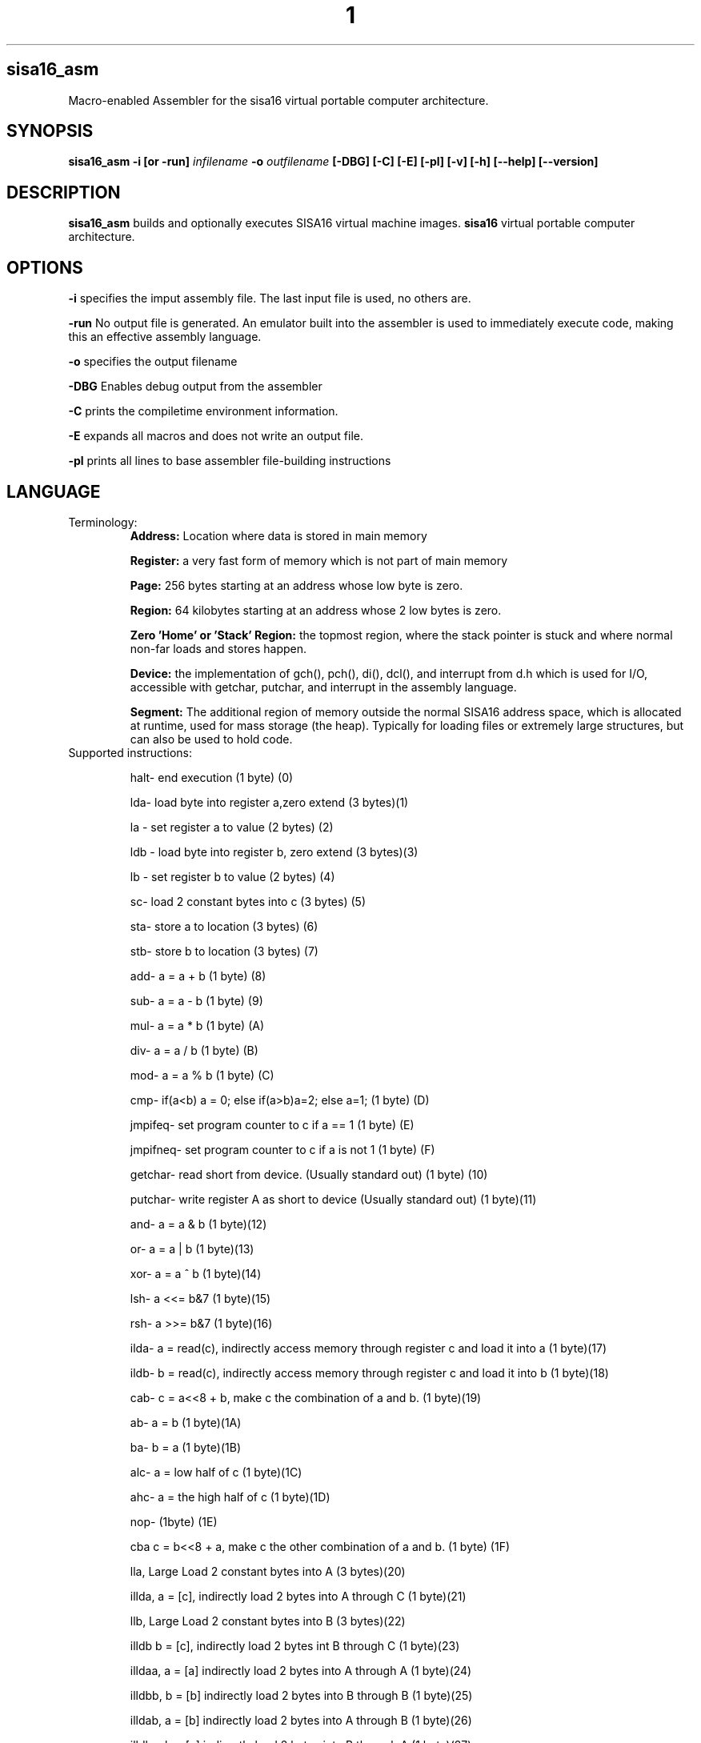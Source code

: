 .TH 1
.SH sisa16_asm
Macro-enabled Assembler for the sisa16 virtual portable computer architecture.
.SH SYNOPSIS
.B sisa16_asm
.B -i [or -run]
.IR infilename
.B -o 
.IR outfilename
.B [-DBG]
.B [-C]
.B [-E]
.B [-pl]
.B [-v]
.B [-h]
.B [--help]
.B [--version]
.SH DESCRIPTION
.B sisa16_asm
builds and optionally executes SISA16 virtual machine images.
.B sisa16
virtual portable computer architecture.
.SH OPTIONS
.BR -i
specifies the imput assembly file. The last input file is used, no others are.

.BR -run
No output file is generated. An emulator built into the assembler is used to immediately execute code, making this an effective assembly language.

.BR -o
specifies the output filename

.BR -DBG
Enables debug output from the assembler

.BR -C
prints the compiletime environment information.

.BR -E
expands all macros and does not write an output file.

.BR -pl
prints all lines to base assembler file-building instructions

.SH LANGUAGE
.TP
Terminology:
.B Address: 
Location where data is stored in main memory

.B Register: 
a very fast form of memory which is not part of main memory

.B Page: 
256 bytes starting at an address whose low byte is zero.

.B Region: 
64 kilobytes starting at an address whose 2 low bytes is zero.

.B Zero 'Home' or 'Stack' Region: 
the topmost region, where the stack pointer is stuck and where normal non-far loads and stores happen.

.B Device: 
the implementation of gch(), pch(), di(), dcl(), and interrupt from d.h which is used for I/O,
accessible with getchar, putchar, and interrupt
in the assembly language.

.B Segment:
The additional region of memory outside the normal SISA16 address space, which is 
allocated at runtime, used for mass storage (the heap). Typically for loading files or extremely large structures,
but can also be used to hold code.

.TP
Supported instructions:

halt- end execution (1 byte) (0)

lda- load byte into register a,zero extend (3 bytes)(1)

la - set register a to value (2 bytes) (2)

ldb - load byte into register b, zero extend (3 bytes)(3)

lb - set register b to value (2 bytes) (4)

sc- load 2 constant bytes into c (3 bytes) (5)

sta- store a to location (3 bytes) (6)

stb- store b to location (3 bytes) (7)

add- a = a + b (1 byte) (8)

sub- a = a - b (1 byte) (9)

mul- a = a * b (1 byte) (A)

div- a = a / b (1 byte) (B)

mod- a = a % b (1 byte) (C)

cmp- if(a<b) a = 0; else if(a>b)a=2; else a=1; (1 byte) (D)

jmpifeq- set program counter to c if a == 1 (1 byte) (E)

jmpifneq- set program counter to c if a is not 1 (1  byte) (F)

getchar- read short from device. (Usually standard out) (1 byte) (10)

putchar- write register A as short to device (Usually standard out) (1 byte)(11)

and- a = a & b (1 byte)(12)

or- a = a | b (1 byte)(13)

xor- a = a ^ b (1 byte)(14)

lsh- a <<= b&7 (1 byte)(15)

rsh- a >>= b&7 (1 byte)(16)

ilda- a = read(c), indirectly access memory through register c and load it into a (1 byte)(17)

ildb- b = read(c), indirectly access memory through register c and load it into b (1 byte)(18)

cab- c = a<<8 + b, make c the combination of a and b. (1 byte)(19)

ab- a = b (1 byte)(1A)

ba- b = a (1 byte)(1B)

alc- a = low half of c (1 byte)(1C)

ahc- a = the high half of c (1 byte)(1D)

nop- (1byte) (1E)

cba c = b<<8 + a, make c the other combination of a and b. (1 byte) (1F)

lla, Large Load 2 constant bytes into A (3 bytes)(20)

illda, a = [c], indirectly load 2 bytes into A through C (1 byte)(21)

llb, Large Load 2 constant bytes into B (3 bytes)(22)

illdb b = [c], indirectly load 2 bytes int B through C (1 byte)(23)

illdaa, a = [a] indirectly load 2 bytes into A through A (1 byte)(24)

illdbb, b = [b] indirectly load 2 bytes into B through B (1 byte)(25)

illdab, a = [b] indirectly load 2 bytes into A through B (1 byte)(26)

illdba, b = [a] indirectly load 2 bytes into B through A (1 byte)(27)

ca c=a (1 byte)(28)

cb c=b (1 byte)(29)

ac a=c (1 byte)(2A)

bc b=c (1 byte)(2B)

ista, [c] = a, (as byte) store a at the location pointed to by C (1 byte)(2C)

istb, [c] = b, (as byte) store b at the location pointed to by C (1 byte)(2D)

istla, [c] = a, (as short) indirectly store large a at the location pointed to by C(1 byte)(2E)

istlb, [c] = b, (as short) indirectly store large b at the location pointed to by C(1 byte)(2F)

jmp, unconditionally jump to the location pointed to by c. (1 byte) (30)

stla, store large A at constant address (3 bytes) (31)

stlb, store large B at constant address (3 bytes) (32)

stc, store C at constant address (3 bytes) (33)

push, stp+=val, add to the stack pointer by a number of bytes (3 bytes) (34)

pop, stp-=val, subtract from the stack pointer by a number of bytes (3 bytes) (35)

pusha, stp+=a, add a to the stack pointer (1 byte) (36)

popa, stp-=a, sub a from the stack pointer (1 byte) (37)

astp, a = stp (1 byte) (38)

bstp, b = stp (1 byte) (39)

compl, a = ~a (1 byte) (3A)

cpc, c = the program counter. (1 byte) (3B)

call: (1 bytes)(3C)
write the program counter to the stack pointer. Push the stack pointer by 2. Jump to c.

ret: (1 byte)(3D)
subtract 2 from the stack pointer. load the program counter from the stack pointer.

farillda: load short using far memory indexing at [(u8)c<<16 + (u16)b] (1 byte) (3E)

faristla: store short into far memory indexing at [(u8)c<<16 + (u16)b] (1 byte) (3F)

farilldb: load short using far memory indexing at [(u8)c<<16 + (u16)a] (1 byte) (40)

faristlb: store short into far memory indexing at [(u8)c<<16 + (u16)a] (1 byte) (41)

NOTE: Page size is 256 bytes.

farpagel: copy 256 bytes from any page indexed by c to page indexed by a (1 byte) (42)

farpagest: copy 256 bytes to any page indexed by c from page indexed by a (1 byte) (43)


lfarpc: pp = a; pc=0; move the program counter offset to a different 64k region of memory. Set PC to 0. (1 byte) (44)

farcall: write the program counter to the stack pointer. 
Push the stack pointer by 2.
Write the program counter offset to the stack pointer. Set the program counter offset to a. Jump to c. (1 byte) (45)

farret: Subtract 1 from the stack pointer, assign the program counter offset from the stack pointer.
subtract 2 from the stack pointer. load the program counter from the stack pointer. (jump)
(1 byte) (46)

farilda: load byte using far memory indexing at [(u8)c<<16 + (u16)b] (1 byte) (47)

farista: store byte into far memory indexing at [(u8)c<<16 + (u16)b] (1 byte) (48)

farildb: load byte using far memory indexing at [(u8)c<<16 + (u16)a] (1 byte) (49)

faristb: store byte into far memory indexing at [(u8)c<<16 + (u16)a] (1 byte) (4A)

.B FIXED POINT OPERATIONS: 
16 multiply instructions. add and subtract carry over.
ranging from 4B to 5A. All 1 byte.

imul15.1: fixed-point multiply of a and b, 15.1

imul14.2: fixed-point multiply of a and b

imul13.3: fixed-point multiply of a and b

imul12.4: fixed-point multiply of a and b

imul11.5: fixed-point multiply of a and b

imul10.6: fixed-point multiply of a and b

imul9.7: fixed-point multiply of a and b

imul8.8: fixed-point multiply of a and b

imul7.9: fixed-point multiply of a and b

imul6.10: fixed-point multiply of a and b

imul5.11: fixed-point multiply of a and b

imul4.12: fixed-point multiply of a and b

imul3.13: fixed-point multiply of a and b

imul2.14: fixed-point multiply of a and b

imul1.15: fixed-point multiply of a and b

imul.16: fixed-point multiply of a and b

alpush: push short register a onto the stack. (1 byte) (5B)

blpush: push short register b onto the stack. (1 byte) (5C)

cpush: push short register c onto the stack. (1 byte) (5D)

apush: push byte register a onto the stack. (1 byte) (5E)

bpush: push byte register b onto the stack. (1 byte) (5F)

alpop: pop short register a from the stack. (1 byte) (60)

blpop: pop short register b from the stack. (1 byte) (61)

cpop: pop short register c from the stack. (1 byte) (62)

apop: pop byte register a from the stack. (1 byte) (63)

bpop: pop byte register b from the stack. (1 byte) (64)

interrupt: pass the registers to the user defined "interrupt" function (1 byte) (65)

clock: set register a to the execution time in thousandths of a second. (1 byte) (66)
Register B will be the time in seconds. 
C will be the raw number of clock cycles.

.B SISA16 32 BIT EXTENSION

arx0: load RX0 into A. (1 byte) (67)

brx0: load RX0 into B. (1 byte) (68)

crx0: load RX0 into C. (1 byte) (69)

rx0a: load A into RX0. (1 byte) (6A)

rx0b: load B into RX0. (1 byte) (6B)

rx0c: load C into RX0. (1 byte) (6C)

arx1: load RX1 into A. (1 byte) (6D)

brx1: load RX1 into B. (1 byte) (6E)

crx1: load RX1 into C. (1 byte) (6F)

rx1a: load A into RX1. (1 byte) (70)

rx1b: load B into RX1. (1 byte) (71)

rx1c: load C into RX1. (1 byte) (72)

arx2: load RX2 into A. (1 byte) (73)

brx2: load RX2 into B. (1 byte) (74)

crx2: load RX2 into C. (1 byte) (75)

rx2a: load A into RX2. (1 byte) (76)

rx2b: load B into RX2. (1 byte) (77)

rx2c: load C into RX2. (1 byte) (78)

arx3: load RX3 into A. (1 byte) (79)

brx3: load RX3 into B. (1 byte) (7A)

crx3: load RX3 into C. (1 byte) (7B)

rx3a: load A into RX3. (1 byte) (7C)

rx3b: load B into RX3. (1 byte) (7D)

rx3c: load C into RX3. (1 byte) (7E)

rx0_1: RX0 = RX1; (1 byte) (7F)

rx0_2: RX0 = RX2; (1 byte) (80)

rx0_3: RX0 = RX3; (1 byte) (81)

rx1_0: RX1 = RX0; (1 byte) (82)

rx1_2: RX1 = RX2; (1 byte) (83)

rx1_3: RX1 = RX3; (1 byte) (84)

rx2_0: RX2 = RX0; (1 byte) (85)

rx2_1: RX2 = RX1; (1 byte) (86)

rx2_3: RX2 = RX3; (1 byte) (87)

rx3_0: RX3 = RX0; (1 byte) (88)

rx3_1: RX3 = RX1; (1 byte) (89)

rx3_2: RX3 = RX2; (1 byte) (8A)

lrx0: load 4 constant bytes (highest, high, low, lowest) into RX0. (5 bytes) (8B)

lrx1: load 4 constant bytes (highest, high, low, lowest) into RX1. (5 bytes) (8C)

lrx2: load 4 constant bytes (highest, high, low, lowest) into RX2. (5 bytes) (8D)

lrx3: load 4 constant bytes (highest, high, low, lowest) into RX3. (5 bytes) (8E)

farildrx0: load RX0 from memory location M[(c&255)<<16 + a] (1 byte) (8F)

farildrx1: load RX1 from memory location M[(c&255)<<16 + a] (1 byte) (90)

farildrx2: load RX2 from memory location M[(c&255)<<16 + a] (1 byte) (91)

farildrx3: load RX3 from memory location M[(c&255)<<16 + a] (1 byte) (92)

faristrx0: store RX0 at memory location M[(c&255)<<16 + a] (1 byte) (93)

faristrx1: store RX1 at memory location M[(c&255)<<16 + a] (1 byte) (94)

faristrx2: store RX2 at memory location M[(c&255)<<16 + a] (1 byte) (95)

faristrx3: store RX3 at memory location M[(c&255)<<16 + a] (1 byte) (96)

rxadd: RX0 += RX1;(1 byte) (97)

rxsub: RX0 -= RX1;(1 byte) (98)

rxmul: RX0 *= RX1;(1 byte) (99)

rxdiv: RX0 /= RX1;(1 byte) (9A)

rxmod: RX0 %= RX1;(1 byte) (9B)

rxrsh: RX0 >>= RX1;(1 byte) (9C)

rxlsh: RX0 <<= RX1;(1 byte) (9D)

rx0push: push 32 bit RX0 register onto the stack. (1 byte) (9E)

rx1push: push 32 bit RX1 register onto the stack. (1 byte) (9F)

rx2push: push 32 bit RX2 register onto the stack. (1 byte) (A0)

rx3push: push 32 bit RX3 register onto the stack. (1 byte) (A1)

rx0pop: pop 32 bit RX0 register from the stack. (1 byte) (A2)

rx1pop: pop 32 bit RX1 register from the stack. (1 byte) (A3)

rx2pop: pop 32 bit RX2 register from the stack. (1 byte) (A4)

rx3pop: pop 32 bit RX3 register from the stack. (1 byte) (A5)

rxand: RX0 &= RX1(1 byte) (A6)

rxor: RX0 |= RX1(1 byte) (A7)

rxxor: RX0 ^= RX1(1 byte) (bitwise XOR) (A8)

rxcompl: RX0 = ~RX0; bitwise inversion, 1's complement.(1 byte) (A9)

rxcmp:	if(RX0<RX1)a=0;else if(RX0>RX1)a=2;else a=1;  (1 byte) (AA)

seg_ld: load segment RX1 into page RX0 of Main Memory. (1 byte) (AB)

seg_st: store segment RX0 from main memory into page RX1 in the segment. (1 byte) (AC)

seg_realloc: resize the segment to size specified by RX0. if RX0 is 0, then an error flag is returned. (1 byte) (AD)

fltadd: floating point addition, RX0 += RX1, disabled with -DNO_FP (1 byte) (AE)

fltsub: (1 byte) (AF)

fltmul: (1 byte) (B0)

fltdiv: divide by zero is erroneous. (1 byte) (B1)

fltcmp: if(RX0<RX1)a=0;else if(RX0>RX1)a=2;else a=1;, but RX0 and RX1 are treated as floating point (1 byte) (B2)

seg_pages: get the number of pages in the segment in RX0. (1 byte) (B3)

ilrx0_1: indirectly load rx0 by using rx1. (1 byte) (B4)

ilrx0_0: indirectly load rx0 by using rx0. (1 byte) (B5)

farjmprx0: jump to location pointed to by rx0. (1 byte) (B6)

istrx0_1: store rx0 at the location pointed to by rx1. (1 byte) (B7)

istrx1_0: store rx1 at the location pointed to by rx0. (1 byte) (B8)

The rest: nop duplicates, free for expansion (1 byte)

.TP
.B Comments
comment lines are lines that begin with // or #.

.TP
.B Macros

Macros are defined with VAR# lines.

VAR#myMacro#myMacroExpansion

everything after the second # is part of the macro.

Several built-in macros are evaluated inside of macro definitions, such as @ and $.

.TP
.B asm_call

you can call a macro that uses _arg1_, _arg2_, etc.

asm_call#myMacro#5#myVariable##;

these can be inline.

.TP
.B asm_pleq, asm_muleq

if you have defined a macro as being a number, you can add and multiply with it.

these can also be inline

.TP
.B Evaluation Sequence Points (|)

you can use the unix pipe character | to stop the evaluation of macros to a certain point. 
Not only this, but full file writing is done as well, meaning that evaluations of @ between sequence points
results in different values.

.TP
.B Headers

ASM_header can be used to include asm files into a program, from the current working directory or SISA_BIN or
your home folder / sisa16/, or /usr/include/sisa16/

.TP
.B Data

ASM_data_include can be used to include raw binary data into the output.


.TP
.B String Literal Lines

string literal lines start with an exclamation mark. Every character after the exclamation mark is part of the string.
the raw characters are written to the output file (ASCII)

.TP
.B Newline Escapes

Most lines can be escaped such that two lines are merged by using \ before the new line.

.TP
.B section

you can move the output counter anywhere in the file using section

//move to to the first non-home region

section 0x10000

.TP
.B fill

fill a region with a constant byte value

fill size,val

.TP
.B bytes

write bytes to the output file.

bytes 1,2,3,0xE7,0xA1;

.TP
.B shorts

write shorts to the output file, with high byte first.

shorts 0xFFEE, 0x0011;

is semantically equivalent to...

bytes 0xFF, 0xEE, 0x00, 0x11;

.TP
.B asm_vars

write out all variables (not done with -run) to standard out during assembly

.TP
.B asm_print

print the status of the assembler at the line.

.TP
.B asm_fix_outputcounter

make a correction to the output counter on the second pass.

asm_fix_outputcounter +50


.TP
.B asm_begin_region_restriction

restrict the output counter to the current region and emit an assemblytime error if the output
counter leaves the current region (64k)

.TP
.B asm_begin_block_restriction

the same, but for pages (256 bytes)

.TP
.B asm_end_restriction

End the active restriction.

.TP
.B asm_quit

halt assembly

.TP
.B the dollar sign ($)

builtin macro that expands to the current output counter as a high-low byte pair. Is expanded inside of
macro definitions to allow for labels to be constructed.

.TP
.B the at sign (@)

builtin macro that expands to the current output counter. Is expanded inside of macro
definitions for labels.

.TP
.B SPLIT (%%)

builtin macro expand a number into a high-low byte pair.

sc %32%;

expands to

sc 0,32;

it is NOT evaluated at macro definition time.

.TP
.B SPLIT32 (%/%)

builtin macro to expand numbers into 4 bytes (highest, high, low, lowest)

lrx0 %/50%;

expands to

lrx0 0,0,0,50;

.TP
.B SPLITFLOAT (%?%)

builtin macro to convert floating point numbers into their 32 bit unsigned integer representations.

This is platform-dependent.

lrx0 %?3.0%;

expands to a platform-specific floating-point conversion of 3.0 to an unsigned integer, as individual bytes.

.TP
.B Macro definition semantics

.TP
Macros may only be defined by the following:

1) asm_call (re) defines _argXXX_ macros.

2) VAR# lines define a macro to be all of the text after the second pound symbol.

.TP
This is what happens when you define a macro:

1) a VAR# line is recognized.

2) Builtin macros @ and $ are parsed inside of the line, but no others (including whitespace reduction)

3) Assembler Pass Semantics:

If on the first pass of the assembler, the macro is checked to see if it already exists.

if it does, a warning may be emitted about a redefinining macro.

If on the second passs of the assembler and the macro was not redefining on the first pass,

checks to ensure that the macro evaluates to the same value are done. if the macro does not evaluate the same,

a warning is emitted, even if using -run.

4) Line processing does not proceed to instruction translation or file writing.

.TP
.B Macro Evaluation semantics

The assembler follows this order of execution, for every line, roughly:

1) Backslash newline escapes (for non-special line types) are handled, and preceding whitespace is removed.

2) Special line types are recognized (String litera, ASM_header, ASM_data_include, and ASM_compile)
which do not involve any macro definition.

3) Pre-processing asm_muleq, asm_pleq, and asm_call are recognized (Only on non-VAR# lines, before the vertical bar)

4) The line is checked to see if it is a macro line (VAR#)

5) Macros are expanded on the current line, until the first vertical bar. If at any point one of the
pre-processing macros is discovered before the first vertical bar, jump back to 3. VAR# lines only have the $ and @ symbols parsed...
until the first vertical bar. Past the first vertical bar inside the macro definition, no macro
expansion is done whatsoever.

6) Once all macros are expanded on the line until the first vertical bar (|, the unix pipe character)...

7) Macro definition is handled.

8) Instruction expansion (into bytes) is done.

9) File writing and assembler instruction is done, up to the first vertical bar. File writing is only done
on the second pass, but on the first pass, the output counter is still moved.

10) if the line contains vertical bars, the line up to the first vertical bar is removed and the line is re-evaluated,
from 3 onward. Note that you should NOT put VAR# definitions ANYWHERE except on their own line, it is undefined behavior.

.TP
.B Error handling semantics

if at any point a critical error occurs and the assembler detects it, assembly is aborted.

Unusual or noteworthy phenomenon will be made into warnings, unless on -run

Macro desynchronization between passes (Helpful for recognizing bad labels!) will cause a warning even if
the assembler is invoked with -run.

.TP
.B Undefined and Prohibited behavior

1) You may not put a VAR# definition anywhere other than the beginning of a line.

2) You may not evaluate the at sign or dollar sign inside of a macro if it is beyond a vertical bar.

3) You may not define a macro whose name contains reserved symbols such as $, @, %, |, etc.

4) You may not define a macro which would prevent the use of an instruction.

5) You may not construct a macro whose name starts with the name of an instruction. "lbl_mylabel" is prohibited,
for instance, because it starts with "lb". This prevents you from defining "lb0" which would prevent you from loading
zero into register B.

6) You may not include a file larger than SISA16's address space (16MB)

7) You may not violate an active block (page) or region restriction unless it is disabled or changed.

8) You may not enter a sequence of characters which does not finally resolve into valid commands for the assembler.

9) You may not use an incorrect number of arguments for an instruction.

10) You may not put a comma immediately after an instruction's name.

11) You may not exceed the macro recursion limit (You will break it if you try) of 65535 expansions.

12) You may not have more than 20 levels of header includes (This is configurable.)

.TP
.B Command and argument Separation
Individual commands are separated with semicolons, and sequence points on the same line are defined with vertical bars.

Arguments to commands are separated with commas, but the first never needs a comma.

la13;lb1;add;apush;

is semantically equivalent to

la 13;
lb 1;
add;
push;

but the latter is four separate lines and may assemble slightly slower.

.TP
.B Debugging Assembly

you can pass -DBG to the assembler to get extended debug output.

you can pass -E to the assembler to expand all macros.

you can pass -pl to the assembler to print the lines as they're parsed (Sequence points break this somewhat)

if you want more concise debugging, you can use asm_print or asm_vars.

Both asm_print and asm_vars do no checking of their arguments but normal evaluation is done, 
so if you want to have debug values display, it is optimal to make a line:

//a line.

	asm_print myMacro;

the line will be printed asn you will see this:

asm_printmyMacroExpansionNoticeNoWhitespaces;

alongside the original line in the printout.

.TP
.B Debugging programs

No debugger exists for SISA16 as of writing this. However, you can implement interrupts to perform

memory dumps, display registers, etcetera.

you can also print to the terminal with getchar and putchar (with the default d.h terminal driver...)

Inside of clock.asm, string printing and byte printing in hex is implemented. You can use this in place
of printf if you were doing C code.

.TP
.B Platform Semantics

1) SISA16 is big endian. the highest bytes are stored first.

2) the stack pointer grows up.

3) the stack pointer points to the first free byte.

4) The stack pointer is sixteen bit and trapped in the home region, 0x0000 to 0xFFFF.

5) all memory reads and writes wrap around inside of regions. if you try to far indirect load on a

region boundary, it will wrap around inside that region.

6) Program execution begins at 0. It is best practice to immediately set the A register to some region number
and lfarpc into a main routine as a bootloader.

7) All integers are unsigned, but twos complement can be simulated. add subtract multiply all work
with twos complement numbers. To make a number negative, simply take the complement (compl or rxcompl) and add one.

8) when a command refers to the A or B registers, an extra "l" will be included to indicate 16 bit instructions,
otherwise, it is 8 bit. The C register is always 16 bit and no such distinction is made for it.

alpop vs apop, apop works with a single byte on the stack, but alpop loads 2 bytes (big endian).
but there is no clpop, only cpop, which is 16 bit.

9) call and ret work within the same region, if you want to write subroutines across regions, use farcall and farret.

call and ret are more efficient than farcall and farret, though. If you know you're only going to use a function
within a single region, then call is safe.

10) there are no jmpiflt or jmpifgt instructions. use cmp.

//macro to load your value into register A.

ld_value1;

//this will jump to myLabel if value1 is less than 3. cmp returns 0 if a is less than b, 1 if equal, or 2 if greater than.

lb 3;cmp;lb0;cmp;sc%myLabel%;jmpifeq;

11) Generally, as a convention, the 16 bit registers ABC are used for control flow and low level math, but
RX0-3 are used for 32 bit mathematics.

.TP
.B Potentially confusing behavior in the assembler

.TP
Macro Expansion

if you have one macro,

myMacro

and another macro,

myMacro1

and myMacro1 is defined after myMacro, then all references to myMacro1
before its definition will be expanded as if it was myMacro followed
by the "1" character. (on pass 1!)

This can be particularly confusing for goto labels, since goto labels
are often defined after where they are used (So that they will expand
correctly on the second pass.)

Note that the order is important here. if you define myMacro1 before myMacro,
then the assembler will detect there is a longer macro to expand on the current line,

and will instead use that.

.TP
Interesting little language, don't you think?

.SH AUTHOR
David MHS Webster, 2021

Email me: davidmhswebster@gmail.com

.SH LICENSE
See the CC0 License.
